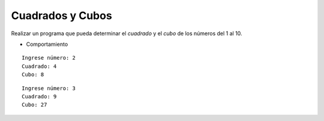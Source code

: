 Cuadrados y Cubos
-----------------

Realizar un programa que pueda determinar el
*cuadrado* y el *cubo* de los números del 1 al 10.

* Comportamiento

::

    Ingrese número: 2
    Cuadrado: 4
    Cubo: 8

::

    Ingrese número: 3
    Cuadrado: 9
    Cubo: 27
